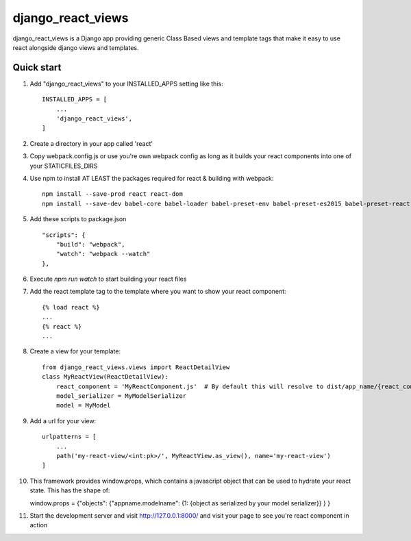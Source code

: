 =====
django_react_views
=====

django_react_views is a Django app providing generic Class Based views and template tags that make it easy to use react
alongside django views and templates.

Quick start
-----------

1. Add "django_react_views" to your INSTALLED_APPS setting like this::

    INSTALLED_APPS = [
        ...
        'django_react_views',
    ]

2. Create a directory in your app called 'react'

3. Copy webpack.config.js or use you're own webpack config as long as it builds your react components into one of your STATICFILES_DIRS

4. Use npm to install AT LEAST the packages required for react & building with webpack::

    npm install --save-prod react react-dom
    npm install --save-dev babel-core babel-loader babel-preset-env babel-preset-es2015 babel-preset-react glob webpack webpack-cli

5. Add these scripts to package.json ::

    "scripts": {
        "build": "webpack",
        "watch": "webpack --watch"
    },

6. Execute `npm run watch` to start building your react files

7. Add the react template tag to the template where you want to show your react component::

    {% load react %}
    ...
    {% react %}
    ...

8. Create a view for your template::

    from django_react_views.views import ReactDetailView
    class MyReactView(ReactDetailView):
        react_component = 'MyReactComponent.js'  # By default this will resolve to dist/app_name/{react_component}. If {% static %} can not find the file you may need to edit some other properties of this class
        model_serializer = MyModelSerializer
        model = MyModel

9. Add a url for your view::

    urlpatterns = [
        ...
        path('my-react-view/<int:pk>/', MyReactView.as_view(), name='my-react-view')
    ]

10. This framework provides window.props, which contains a javascript object that can be used to hydrate your react state. This has the shape of::

    window.props = {"objects": {"appname.modelname": {1: {object as serialized by your model serializer}} } }

11. Start the development server and visit http://127.0.0.1:8000/ and visit your page to see you're react component in action
